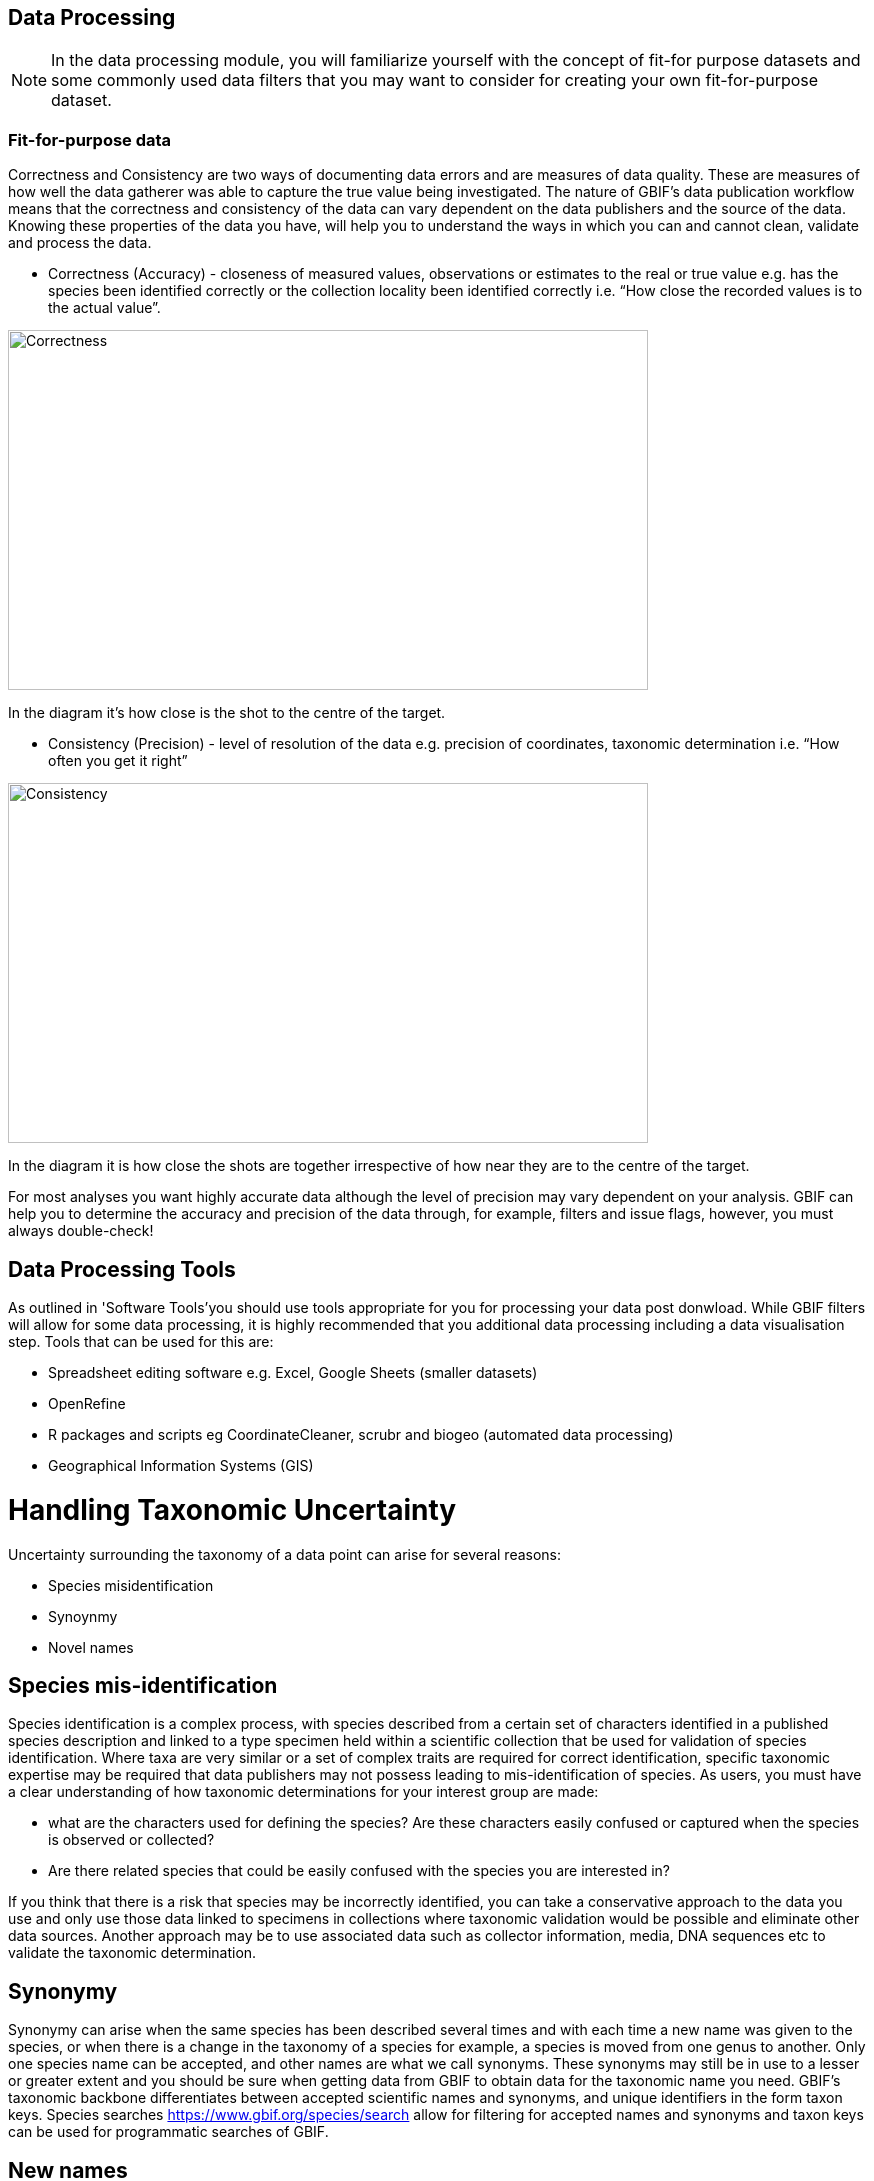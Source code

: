 [multipage-level=2]
== Data Processing
[NOTE.objectives]
In the data processing module, you will familiarize yourself with the concept of fit-for purpose datasets and some commonly used data filters that you may want to consider for creating your own fit-for-purpose dataset. 

=== Fit-for-purpose data
Correctness and Consistency are two ways of documenting data errors and are measures of data quality. 
These are measures of how well the data gatherer was able to capture the true value being investigated. 
The nature of GBIF's data publication workflow means that the correctness and consistency of the data can vary dependent on the data publishers and the source of the data.
Knowing these properties of the data you have, will help you to understand the ways in which you can and cannot clean, validate and process the data.

* Correctness (Accuracy) - closeness of measured values, observations or estimates to the real or true value e.g. has the species been identified correctly or the collection locality been identified correctly i.e.  “How close the recorded values is to the actual value”.

image::img/web/Correctness.png[align=center,width=640,height=360]

In the diagram it’s how close is the shot to the centre of the target.

* Consistency (Precision) - level of resolution of the data e.g. precision of coordinates, taxonomic determination i.e. “How often you get it right”

image::img/web/Consistency.png[align=center,width=640,height=360]

In the diagram it is how close the shots are together irrespective of how near they are to the centre of the target.

For most analyses you want highly accurate data although the level of precision may vary dependent on your analysis.
GBIF can help you to determine the accuracy and precision of the data through, for example, filters and issue flags, however, you must always double-check!

== Data Processing Tools
As outlined in 'Software Tools'you should use tools appropriate for you for processing your data post donwload. 
While GBIF filters will allow for some data processing, it is highly recommended that you additional data processing including a data visualisation step. 
Tools that can be used for this are: 

* Spreadsheet editing software e.g. Excel, Google Sheets (smaller datasets)
* OpenRefine
* R packages and scripts eg CoordinateCleaner, scrubr and biogeo (automated data processing)
* Geographical Information Systems (GIS) 

= Handling Taxonomic Uncertainty

Uncertainty surrounding the taxonomy of a data point can arise for several reasons:

* Species misidentification
* Synoynmy
* Novel names

== Species mis-identification

Species identification is a complex process, with species described from a certain set of characters identified in a published species description and linked to a type specimen held within a scientific collection that be used for validation of species identification. Where taxa are very similar or a set of complex traits are required for correct identification, specific taxonomic expertise may be required that data publishers may not possess leading to mis-identification of species. As users, you must have a clear understanding of how taxonomic determinations for your interest group are made:

* what are the characters used for defining the species? Are these characters easily confused or captured when the species is observed or collected?
* Are there related species that could be easily confused with the species you are interested in? 

If you think that there is a risk that species may be incorrectly identified, you can take a conservative approach to the data you use and only use those data linked to specimens in collections where taxonomic validation would be possible and eliminate other data sources. Another approach may be to use associated data such as collector information, media, DNA sequences etc to validate the taxonomic determination.

== Synonymy 

Synonymy can arise when the same species has been described several times and with each time a new name was given to the species, or when there is a change in the taxonomy of a species for example, a species is moved from one genus to another. Only one species name can be accepted, and other names are what we call synonyms. These synonyms may still be in use to a lesser or greater extent and you should be sure when getting data from GBIF to obtain data for the taxonomic name you need. GBIF's taxonomic backbone differentiates between accepted scientific names and synonyms, and unique identifiers in the form taxon keys. Species searches https://www.gbif.org/species/search allow for filtering for accepted names and synonyms and taxon keys can be used for programmatic searches of GBIF.

== New names

There may be instances where the scientific name does not match any name in the GBIF backbone, perhaps because the species is newly described, or is not within a checklist used by GBIF to construct its backbone or it has been misspelled or badly formatted. These names are flagged with the TAXON_MATCH_HIGHERRANK flag indicating that the scientific name has not been recognised but that the data point has matched at a higher taxonomic level eg. genus or family. This flag can be used for identifying and filtering for these these data.

There is also a TAXON_MATCH_FUZZY flag that can be used for identifying and filtering names that can only match the taxonomic backbone using a fuzzy, non exact match.

Taxon Keys
If you are accessing GBIF-mediated data programatically as opposed to via the website, taxon keys provide an effective way for defining searches based on taxonomy. 
Scientific names can be messy. So it may make sense to sort out the species by their unique taxon keys provided during the indexation of the dataset by GIBF. 
Taxon keys are issued at the species, genus family, order, phylum and kingdom level. Unique identifiers are issued to accepted names with synonyms of those accepted names issued the same identifier.  
Takon keys allow for discerning between In the previous GBIF API and the version of rgbif that wrapped that API, you could search the equivalent of this function with a species name, which was convenient. 
However, names are messy right. So it sorta makes sense to sort out the species key numbers you want exactly, and then get your occurrence data with this function. 
GBIF has added a parameter scientificName to allow searches by scientific names in this function - which includes synonym taxa. 
Note: that if you do use the scientificName parameter, we will check internally that it's not a synonym of an accepted name, and if it is, we'll search on the accepted name. 
If you want to force searching by a synonym do so by finding the GBIF identifier first with any name_* functions, then pass that ID to the taxonKey parameter.

Almost always you will want to post-process your GBIF download in some way to fit your needs. 
Here I take you through some common data quality filters. 
Sometimes you will have to make difficult judgement calls for your particular use-case. 
Whenever you are dealing with thousands-millions of records, you will never quite know the true quality of the source data. 
It is important to keep in mind that you are always just mitigating data quality issues, not eliminating them. 

= Handling Data Quality

Filtering the data allows you as a user to obtain the data that is most fit for purpose. All searches have a set of filters that can be used for finding the data you need, and occurrence searches have a set of additional 'Advanced" search filters for users that need to do more advanced filtering.  While filters may allow you to filter out data that may not be relevant, or be of lower quality for your purposes, additonal filtering may be required either manually or programmaticially to deal with additional data quality issues that arise during the GBIF data publishing model.  Below are some common data filters that you as a user might consider to make the data more fit-for-purpose. 


== Geospatial Filters & Issues

The data can be filtered spatially in an occurrrence search in one of 3 ways:

* Country or area/Continent - data is filtered by country and will include data within the Exclusive Economic Zone (EEZ)
* Administrative area - this filter uses the GADM database https://gadm.org/data.html of administrative areas for all countries in the world to allow for 
GBIF removes common geospatial issues by default if you choose to have data with a location.
* Location - this filter allows you to filter for data with coordinates and/or draw your own polygon shape filters or use a GeoJSON file to delimit your own shape filter. If you filter for those data with coordinates, a number of geospatial issues associated with the data publishing workflow will be eliminated. These are:
**Zero Coordinates- Coordinates are exactly (0,0) or what is sometimes called "null island". Zero-zero coordinate is a very common geospatial issue. GBIF removes (0,0) when hasgeospatialissue is set to FALSE.  
**Country coordinate mis-match - Data publishers will often supply GBIF with a country code (US,TW,SE,JP…). GBIF uses the two letter system. 
https://en.wikipedia.org/wiki/ISO_3166-1_alpha-2. When a point does not fall within the country’s polygon or EEZ, but says that it should occur within the country, it gets flagged as having “country coordinate mis-match” and will be removed if data are filtered for locations.
**Coordinate invalid - If GBIF is unable to interpret the coordinates i.e. the coordinates .
**Coordinate invalid - The coordinates are outside of the range for decimal lat/lon values ((-90,90), (-180,180)).

 Country centroids

Country centroids are where the observation is pinned to center of the country instead of being closer to where the animal, plant, or microbe … was observed or recorded.  Country centroids are usually records that have been retrospectively given a lat-lon value based on a textual description of where the original record was located. So if the record simple says “Brazil”, some publishers will put the record in the center of Brazil. Similarly if the record simply says “Texas”, “Paris” … the record will go in the center of those regions. This is almost exclusively a feature of museum data (PRESERVED_SPECIMEN), but it can also happen with other types of records as well. 
Geocoding software uses gazetteers. A gazetteer is a geographical dictionary or directory used in conjunction with a map or atlas.

CoordinateCleaner is an R package for “cleaning up” GBIF occurrences. 
There are a few very helpful functions there especially for removing country centroids.
CoordinateCleaner is especially helpful for removing country centroids. 

Uncertain location 

Often you will want to be sure that the coordinates give a certain location and are not really 1000s of km away from where the organism was observed or collected. There are two fields (corrdinate precision and coordinateUncertaintyInMeters you get with a SIMPLE CSV download that you can use to filter by “uncertainty”. These fields are not used very often by publishers who feel that their records are fairly certain. But in fact it would be very helpful for users, if all publishers tried to fill in one of these fields. 

I recommend not filtering out missing values, since the value is often not filled in by publishers if they think the occurrence is fairly certain (from a GPS). 
There are a few “fake” values for coordinate uncertainty that you should be aware of. These values are errors produced by geocoding software and do not represent real uncertainty values. In the case of 301, the uncertainty is often much-much greater than 301 and actually represents a country centroid.

Points along the equator or prime meridian

Some publishers consider zero and NULL to be equivalent, empty latitude and longitude end up being plotted along these two lines.

== Absence records

Sometimes data publishers will include absence records (where they verify that a species in not present). Most of users don’t want these records.
GBIF now has a field for classifying a record as present or absent. 
99% of users will want to have only presence records, so no GBIF gives it to you as the default. 
If you want to make sure you only got presence records, you can include this filter. 

== Fossils and Living Specimens

GBIF has Fossils and Living Specimens (usually a plant inside a botanical garden or sometimes and animal in a zoo).  Most users do not want fossils or plants in botanical gardens. This filter will remove some of these cases. This will not remove all such cases, since some publishers will not fill in the basis of record field correctly. 
establishmentMeans
dwc:establishmentMeans : The process by which the biological individual(s) represented in the Occurrence became established at the location.
Unfortunately not used very often.
This field could allow you to remove records that are not naturally established. Publishers to not fill in this field very often, but there are cases where removing “MANAGED” records will remove zoo records.

== Old Records

GBIF has many museum records that might be older than what is desired for some studies.

== Remove duplicates

For your application it might be important to remove duplicate records.

=== Advanced filtering

There are other things to consider when post processing GBIF data, such.  
Here are some additional things you might want to do to your data. These things are little bit more complex and involve more judgement calls, so I leave them out of the main cleaning pipeline script. 

 Outliers
I have found the DBSCAN to be an effective way to detect points that might be outliers. 

Metagenomics
Metagenomics datasets sample the environment for DNA and then match the samples against an existing reference database. Especially with non-microorganisms these matches can often be incorrect or suspicious. GBIF has changed its processing so this typically is not a large problem anymore. 

Currently, there is not a great way for filtering for only metagenomics datasets. 

 outside native ranges

gridded datasets
Most publishers of gridded datasets actually fill in one of the following columns: coordinateuncertaintyinmeters, coordinateprecision, footprintwkt
So filtering by these columns can be a good way to remove gridded datasets.
GBIF has an experimental API for identifying datasets which exhibit a certain about of "griddyness". You can read more here

automated identifications


